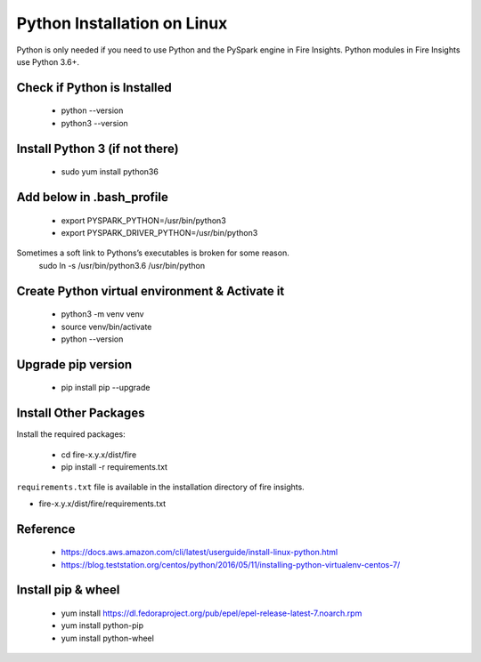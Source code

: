 Python Installation on Linux
++++++++++++++++++++++++++++++++

Python is only needed if you need to use Python and the PySpark engine in Fire Insights. Python modules in Fire Insights use Python 3.6+.

Check if Python is Installed
----------------

  * python --version
  * python3 --version

Install Python 3 (if not there)
----------------

  * sudo yum install python36
  
Add below in .bash_profile
-----------

  * export PYSPARK_PYTHON=/usr/bin/python3
  * export PYSPARK_DRIVER_PYTHON=/usr/bin/python3  

Sometimes a soft link to Pythons’s executables is broken for some reason.  
   sudo ln -s /usr/bin/python3.6 /usr/bin/python
   
Create Python virtual environment & Activate it
---------------------------------

  * python3 -m venv venv
  * source venv/bin/activate
  * python --version

Upgrade pip version
-------------------

  * pip install pip --upgrade

Install Other Packages
----------------------

Install the required packages:

   * cd fire-x.y.x/dist/fire
   * pip install -r requirements.txt
   
``requirements.txt`` file is available in the installation directory of fire insights.

* fire-x.y.x/dist/fire/requirements.txt

Reference
---------

  * https://docs.aws.amazon.com/cli/latest/userguide/install-linux-python.html
  * https://blog.teststation.org/centos/python/2016/05/11/installing-python-virtualenv-centos-7/
  

Install pip & wheel
-----------------

  * yum install https://dl.fedoraproject.org/pub/epel/epel-release-latest-7.noarch.rpm
  * yum install python-pip
  * yum install python-wheel
  
  
